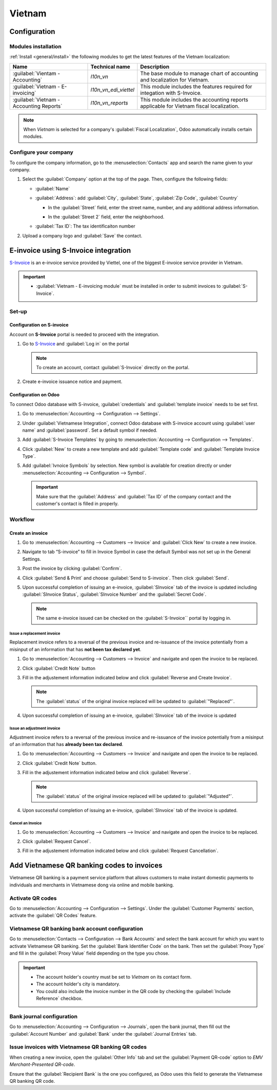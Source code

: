 =======
Vietnam
=======

Configuration
=============

Modules installation
--------------------

:ref:`Install <general/install>` the following modules to get the latest features of the Vietnam
localization:

.. list-table::
    :header-rows: 1

    * - Name
      - Technical name
      - Description
    * - :guilabel:`Vientam - Accounting`
      - `l10n_vn`
      - The base module to manage chart of accounting and localization for Vietnam.
    * - :guilabel:`Vietnam - E-invoicing`
      - `l10n_vn_edi_viettel`
      - This module includes the features required for integation with S-Invoice.
    * - :guilabel:`Vietnam - Accounting Reports`
      - `l10n_vn_reports`
      - This module includes the accounting reports applicable for Vietnam fiscal localization.

.. image:: vietnam/modules.png
   :alt: Vietnam localization modules

.. note::
   When `Vietnam` is selected for a company's :guilabel:`Fiscal Localization`, Odoo automatically
   installs certain modules.

Configure your company
----------------------

To configure the company information, go to the :menuselection:`Contacts` app and search the name
given to your company.

#. Select the :guilabel:`Company` option at the top of the page. Then, configure the following fields:

   - :guilabel:`Name`
   - :guilabel:`Address`: add :guilabel:`City`, :guilabel:`State`, :guilabel:`Zip Code`,
     :guilabel:`Country`

     - | In the :guilabel:`Street` field, enter the street name, number, and any additional address
        information.
     - In the :guilabel:`Street 2` field, enter the neighborhood.

   - :guilabel:`Tax ID`: The tax identificaiton number

   .. image:: vietnam/contact-configuration.png
      :alt: Company configuration

#. Upload a company logo and :guilabel:`Save` the contact.

E-invoice using S-Invoice integration
=====================================

.. _S-Invoice: https://www.sinvoice.vn/

S-Invoice_ is an e-invoice service provided by Viettel, one of the biggest E-invoice service provider in Vietnam.

.. important::
   - | :guilabel:`Vietnam - E-invoicing module` must be installed in order to submit invoices to
      :guilabel:`S-Invoice`.

Set-up
------

Configuration on S-invoice
~~~~~~~~~~~~~~~~~~~~~~~~~~

Account on **S-Invoice** portal is needed to proceed with the integration.

#. Go to S-Invoice_ and :guilabel:`Log in` on the portal

   .. note::
      To create an account, contact :guilabel:`S-Invoice` directly on the portal.

#. Create e-invoice issuance notice and payment.

Configuration on Odoo
~~~~~~~~~~~~~~~~~~~~~

To connect Odoo database with S-invoice, :guilabel:`credentials` and :guilabel:`template invoice` needs to be
set first.

#. Go to :menuselection:`Accounting --> Configuration --> Settings`.

#. Under :guilabel:`Vietnamese Integration`, connect Odoo database with S-invoice account using :guilabel:`user name`
   and :guilabel:`password`. Set a default symbol if needed.

   .. image:: vietnam/sinvoice-configuration-accounting.png
      :alt: S-Invoice Configuration Accounting

#. Add :guilabel:`S-Invoice Templates` by going to :menuselection:`Accounting --> Configuration --> Templates`.

#. Click :guilabel:`New` to create a new template and add :guilabel:`Template code` and :guilabel:`Template Invoice Type`.

   .. image:: vietnam/sinvoice-configuration-template.png
      :alt: S-Invoice Configuration Templates

#. Add :guilabel:`Ivnoice Symbols` by selection. New symbol is available for creation directly or under
   :menuselection:`Accounting --> Configuration --> Symbol`.

   .. image:: vietnam/sinvoice-configuration-symbol.png
      :alt: S-Invoice Configuration Symbol

   .. important::
      Make sure that the :guilabel:`Address` and :guilabel:`Tax ID` of the company contact and the customer's contact is
      filled in properly.

Workflow
--------

Create an invoice
~~~~~~~~~~~~~~~~~

#. Go to :menuselection:`Accounting --> Customers --> Invoice` and :guilabel:`Click New` to create a new invoice.

#. Navigate to tab “S-invoice” to fill in Invoice Symbol in case the default Symbol was not set up in the General Settings.

   .. image:: vietnam/sinvoice-invoice-symbol.png
      :alt: S-Invoice Invoice Symbol

#. Post the invoice by clicking :guilabel:`Confirm`.

#. Click :guilabel:`Send & Print` and choose :guilabel:`Send to S-invoice`. Then click :guilabel:`Send`.

   .. image:: vietnam/sinvoice-invoice-confirm.png
      :alt: S-Invoice Invoice Confirm

#. Upon successful completion of issuing an e-invoice, :guilabel:`SInvoice` tab of the invoice is updated including
   :guilabel:`SInvoice Status`, :guilabel:`SInvoice Number` and the :guilabel:`Secret Code`.

   .. image:: vietnam/sinvoice-invoice-sent.png
      :alt: S-Invoice Invoice Sent

   .. note::
      The same e-invoice issued can be checked on the :guilabel:`S-Invoice`` portal by logging in.

Issue a replacement invoice
***************************

Replacement invoice refers to a reversal of the previous invoice and re-issuance of the invoice potentially from a misinput of
an information that has **not been tax declared yet**.

#. Go to :menuselection:`Accounting --> Customers --> Invoice` and navigate and open the invoice to be replaced.

#. Click :guilabel:`Credit Note` button

   .. image:: vietnam/sinvoice-rep-invoice.png
      :alt: S-Invoice Credit Note

#. Fill in the adjustement information indicated below and click :guilabel:`Reverse and Create Invoice`.

   .. image:: vietnam/sinvoice-rep-invoice-reverse-create.png
      :alt: S-Invoice Reverse and Create

   .. note::
      The :guilabel:`status` of the original invoice replaced will be updated to :guilabel:`"Replaced"`.

#. Upon successful completion of issuing an e-invoice, :guilabel:`SInvoice` tab of the invoice is updated

Issue an adjustment invoice
***************************

Adjustment invoice refers to a reversal of the previous invoice and re-issuance of the invoice potentially from a misinput of
an information that has **already been tax declared**.

#. Go to :menuselection:`Accounting --> Customers --> Invoice` and navigate and open the invoice to be replaced.

#. Click :guilabel:`Credit Note` button.

   .. image:: vietnam/sinvoice-rep-invoice.png
      :alt: S-Invoice Credit Note

#. Fill in the adjustement information indicated below and click :guilabel:`Reverse`.

   .. image:: vietnam/sinvoice-rep-invoice-reverse.png
      :alt: S-Invoice Reverse

   .. note::
      The :guilabel:`status` of the original invoice replaced will be updated to :guilabel:`"Adjusted"`.

#. Upon successful completion of issuing an e-invoice, :guilabel:`SInvoice` tab of the invoice is updated.


Cancel an Invoice
*****************

#. Go to :menuselection:`Accounting --> Customers --> Invoice` and navigate and open the invoice to be replaced.

#. Click :guilabel:`Request Cancel`.

   .. image:: vietnam/sinvoice-invoice-request-cancel.png
      :alt: S-Invoice Request Cancel


#. Fill in the adjustement information indicated below and click :guilabel:`Request Cancellation`.

   .. image:: vietnam/sinvoice-invoice-cancel.png
      :alt: S-Invoice Request Cancellation



Add Vietnamese QR banking codes to invoices
===========================================

Vietnamese QR banking is a payment service platform that allows customers to make instant domestic
payments to individuals and merchants in Vietnamese dong via online and mobile banking.

Activate QR codes
-----------------

Go to :menuselection:`Accounting --> Configuration --> Settings`. Under the :guilabel:`Customer
Payments` section, activate the :guilabel:`QR Codes` feature.

Vietnamese QR banking bank account configuration
------------------------------------------------

Go to :menuselection:`Contacts --> Configuration --> Bank Accounts` and select the bank account for
which you want to activate Vietnamese QR banking. Set the :guilabel:`Bank Identifier Code` on the
bank. Then set the :guilabel:`Proxy Type` and fill in the :guilabel:`Proxy Value` field depending on
the type you chose.

.. important::
   - The account holder's country must be set to `Vietnam` on its contact form.
   - The account holder's city is mandatory.
   - You could also include the invoice number in the QR code by checking the :guilabel:`Include
     Reference` checkbox.

.. image:: vietnam/vn-paynow-bank-setting.png
   :alt: Vietnamese QR banking bank account configuration

.. seealso::
   :doc:`../accounting/bank`

Bank journal configuration
--------------------------

Go to :menuselection:`Accounting --> Configuration --> Journals`, open the bank journal, then fill
out the :guilabel:`Account Number` and :guilabel:`Bank` under the :guilabel:`Journal Entries` tab.

.. image:: vietnam/vn-bank-account-journal-setting.png
   :alt: Bank Account's journal configuration

Issue invoices with Vietnamese QR banking QR codes
--------------------------------------------------

When creating a new invoice, open the :guilabel:`Other Info` tab and set the :guilabel:`Payment
QR-code` option to *EMV Merchant-Presented QR-code*.

.. image:: vietnam/vn-qr-code-invoice-setting.png
   :alt: Select EMV Merchant-Presented QR-code option

Ensure that the :guilabel:`Recipient Bank` is the one you configured, as Odoo uses this field to
generate the Vietnamese QR banking QR code.
